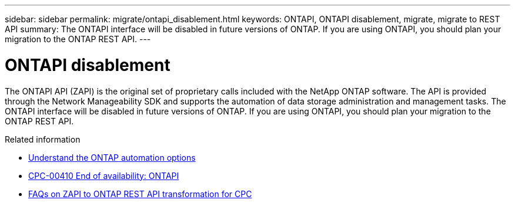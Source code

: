 ---
sidebar: sidebar
permalink: migrate/ontapi_disablement.html
keywords: ONTAPI, ONTAPI disablement, migrate, migrate to REST API
summary: The ONTAPI interface will be disabled in future versions of ONTAP. If you are using ONTAPI, you should plan your migration to the ONTAP REST API.
---

= ONTAPI disablement
:hardbreaks:
:nofooter:
:icons: font
:linkattrs:
:imagesdir: ../media/

[.lead]
The ONTAPI API (ZAPI) is the original set of proprietary calls included with the NetApp ONTAP software. The API is provided through the Network Manageability SDK and supports the automation of data storage administration and management tasks. The ONTAPI interface will be disabled in future versions of ONTAP. If you are using ONTAPI, you should plan your migration to the ONTAP REST API.

.Related information

* link:../get-started/ontap_automation_options.html[Understand the ONTAP automation options]
* https://mysupport.netapp.com/info/communications/ECMLP2880232.html[CPC-00410 End of availability: ONTAPI^]
* https://kb.netapp.com/onprem/ontap/dm/REST_API/FAQs_on_ZAPI_to_ONTAP_REST_API_transformation_for_CPC_(Customer_Product_Communiques)_notification[FAQs on ZAPI to ONTAP REST API transformation for CPC^]